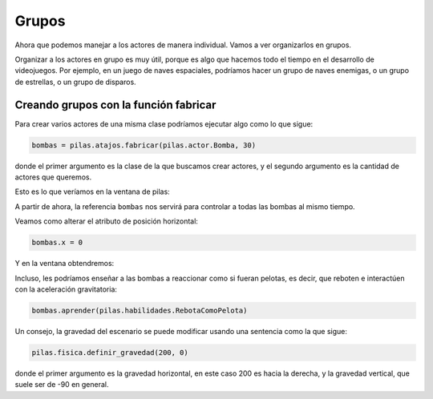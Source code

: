 Grupos
======

Ahora que podemos manejar a los actores de manera individual. Vamos
a ver organizarlos en grupos.

Organizar a los actores en grupo es muy útil, porque es
algo que hacemos todo el tiempo en el desarrollo de videojuegos. Por
ejemplo, en un juego de naves espaciales, podríamos hacer un
grupo de naves enemigas, o un grupo de estrellas, o un grupo
de disparos.

Creando grupos con la función fabricar
--------------------------------------

Para crear varios actores de una misma clase
podríamos ejecutar algo como lo que sigue:

.. code-block:: python

    bombas = pilas.atajos.fabricar(pilas.actor.Bomba, 30)


donde el primer argumento es la clase de la que buscamos crear
actores, y el segundo argumento es la cantidad de actores
que queremos.

Esto es lo que veríamos en la ventana de pilas:

.. image:: images/grupos_bombas.png


A partir de ahora, la referencia ``bombas`` nos servirá para
controlar a todas las bombas al mismo tiempo.

Veamos como alterar el atributo de posición horizontal:

.. code-block:: python

    bombas.x = 0

Y en la ventana obtendremos:

.. image:: images/grupos_bombas_x.png


Incluso, les podríamos enseñar a las bombas a reaccionar
como si fueran pelotas, es decir, que reboten e interactúen
con la aceleración gravitatoria:

.. code-block:: python

    bombas.aprender(pilas.habilidades.RebotaComoPelota)


.. image:: images/grupos_bombas_como_pelota.png


Un consejo, la gravedad del escenario se puede modificar
usando una sentencia como la que sigue:

.. code-block:: python

    pilas.fisica.definir_gravedad(200, 0)

donde el primer argumento es la gravedad horizontal, en este caso 200
es hacia la derecha, y la gravedad vertical, que suele ser de -90
en general.
